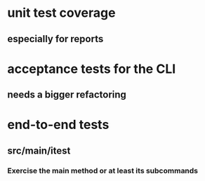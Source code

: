 * unit test coverage
** especially for reports
* acceptance tests for the CLI
** needs a bigger refactoring
* end-to-end tests
** src/main/itest
*** Exercise the main method or at least its subcommands
